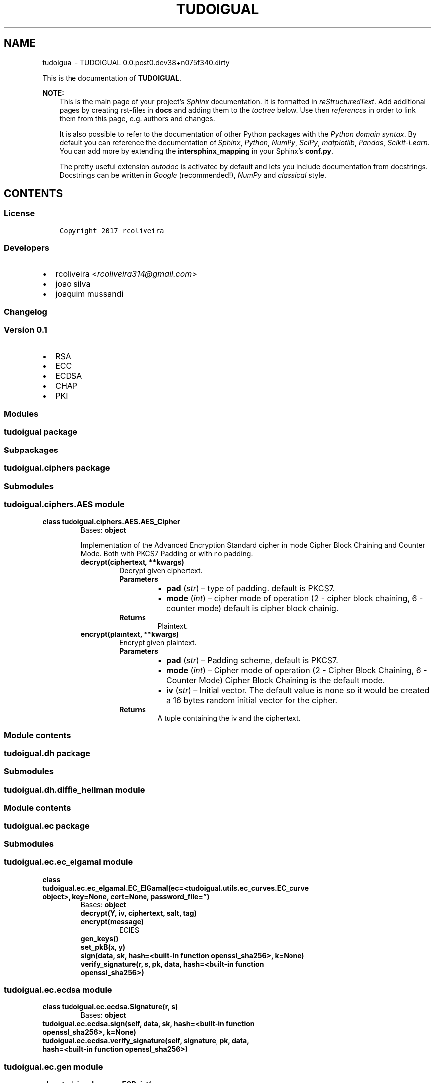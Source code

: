 .\" Man page generated from reStructuredText.
.
.TH "TUDOIGUAL" "1" "Jun 03, 2017" "0.0.post0.dev38+n075f340.dirty" "TUDOIGUAL"
.SH NAME
tudoigual \- TUDOIGUAL 0.0.post0.dev38+n075f340.dirty
.
.nr rst2man-indent-level 0
.
.de1 rstReportMargin
\\$1 \\n[an-margin]
level \\n[rst2man-indent-level]
level margin: \\n[rst2man-indent\\n[rst2man-indent-level]]
-
\\n[rst2man-indent0]
\\n[rst2man-indent1]
\\n[rst2man-indent2]
..
.de1 INDENT
.\" .rstReportMargin pre:
. RS \\$1
. nr rst2man-indent\\n[rst2man-indent-level] \\n[an-margin]
. nr rst2man-indent-level +1
.\" .rstReportMargin post:
..
.de UNINDENT
. RE
.\" indent \\n[an-margin]
.\" old: \\n[rst2man-indent\\n[rst2man-indent-level]]
.nr rst2man-indent-level -1
.\" new: \\n[rst2man-indent\\n[rst2man-indent-level]]
.in \\n[rst2man-indent\\n[rst2man-indent-level]]u
..
.sp
This is the documentation of \fBTUDOIGUAL\fP\&.
.sp
\fBNOTE:\fP
.INDENT 0.0
.INDENT 3.5
This is the main page of your project’s \fI\%Sphinx\fP
documentation. It is formatted in \fI\%reStructuredText\fP\&. Add additional pages by creating
rst\-files in \fBdocs\fP and adding them to the \fI\%toctree\fP below. Use then
\fI\%references\fP in order to link
them from this page, e.g. authors and changes\&.
.sp
It is also possible to refer to the documentation of other Python packages
with the \fI\%Python domain syntax\fP\&. By default you
can reference the documentation of \fI\%Sphinx\fP,
\fI\%Python\fP, \fI\%NumPy\fP, \fI\%SciPy\fP, \fI\%matplotlib\fP, \fI\%Pandas\fP, \fI\%Scikit\-Learn\fP\&. You can add more by
extending the \fBintersphinx_mapping\fP in your Sphinx’s \fBconf.py\fP\&.
.sp
The pretty useful extension \fI\%autodoc\fP is activated by
default and lets you include documentation from docstrings. Docstrings can
be written in \fI\%Google\fP
(recommended!), \fI\%NumPy\fP
and \fI\%classical\fP
style.
.UNINDENT
.UNINDENT
.SH CONTENTS
.SS License
.INDENT 0.0
.INDENT 3.5
.sp
.nf
.ft C
Copyright 2017 rcoliveira

.ft P
.fi
.UNINDENT
.UNINDENT
.SS Developers
.INDENT 0.0
.IP \(bu 2
rcoliveira <\fI\%rcoliveira314@gmail.com\fP>
.IP \(bu 2
joao silva
.IP \(bu 2
joaquim mussandi
.UNINDENT
.SS Changelog
.SS Version 0.1
.INDENT 0.0
.IP \(bu 2
RSA
.IP \(bu 2
ECC
.IP \(bu 2
ECDSA
.IP \(bu 2
CHAP
.IP \(bu 2
PKI
.UNINDENT
.SS Modules
.SS tudoigual package
.SS Subpackages
.SS tudoigual.ciphers package
.SS Submodules
.SS tudoigual.ciphers.AES module
.INDENT 0.0
.TP
.B class tudoigual.ciphers.AES.AES_Cipher
Bases: \fBobject\fP
.sp
Implementation of the Advanced Encryption Standard cipher in mode Cipher Block Chaining and Counter Mode. Both with PKCS7 Padding or with no padding.
.INDENT 7.0
.TP
.B decrypt(ciphertext, **kwargs)
Decrypt given ciphertext.
.INDENT 7.0
.TP
.B Parameters
.INDENT 7.0
.IP \(bu 2
\fBpad\fP (\fIstr\fP) – type of padding.
default is PKCS7.
.IP \(bu 2
\fBmode\fP (\fIint\fP) – cipher mode of operation (2 \- cipher block chaining, 6 \- counter mode)
default is cipher block chainig.
.UNINDENT
.TP
.B Returns
Plaintext.
.UNINDENT
.UNINDENT
.INDENT 7.0
.TP
.B encrypt(plaintext, **kwargs)
Encrypt given plaintext.
.INDENT 7.0
.TP
.B Parameters
.INDENT 7.0
.IP \(bu 2
\fBpad\fP (\fIstr\fP) – Padding scheme, default is PKCS7.
.IP \(bu 2
\fBmode\fP (\fIint\fP) – Cipher mode of operation (2 \- Cipher Block Chaining, 6 \- Counter Mode)
Cipher Block Chaining is the default mode.
.IP \(bu 2
\fBiv\fP (\fIstr\fP) – Initial vector. The default value is none so it would be created a 16 bytes random initial vector for the cipher.
.UNINDENT
.TP
.B Returns
A tuple containing the iv and the ciphertext.
.UNINDENT
.UNINDENT
.UNINDENT
.SS Module contents
.SS tudoigual.dh package
.SS Submodules
.SS tudoigual.dh.diffie_hellman module
.SS Module contents
.SS tudoigual.ec package
.SS Submodules
.SS tudoigual.ec.ec_elgamal module
.INDENT 0.0
.TP
.B class tudoigual.ec.ec_elgamal.EC_ElGamal(ec=<tudoigual.utils.ec_curves.EC_curve object>, key=None, cert=None, password_file=”)
Bases: \fBobject\fP
.INDENT 7.0
.TP
.B decrypt(Y, iv, ciphertext, salt, tag)
.UNINDENT
.INDENT 7.0
.TP
.B encrypt(message)
ECIES
.UNINDENT
.INDENT 7.0
.TP
.B gen_keys()
.UNINDENT
.INDENT 7.0
.TP
.B set_pkB(x, y)
.UNINDENT
.INDENT 7.0
.TP
.B sign(data, sk, hash=<built\-in function openssl_sha256>, k=None)
.UNINDENT
.INDENT 7.0
.TP
.B verify_signature(r, s, pk, data, hash=<built\-in function openssl_sha256>)
.UNINDENT
.UNINDENT
.SS tudoigual.ec.ecdsa module
.INDENT 0.0
.TP
.B class tudoigual.ec.ecdsa.Signature(r, s)
Bases: \fBobject\fP
.UNINDENT
.INDENT 0.0
.TP
.B tudoigual.ec.ecdsa.sign(self, data, sk, hash=<built\-in function openssl_sha256>, k=None)
.UNINDENT
.INDENT 0.0
.TP
.B tudoigual.ec.ecdsa.verify_signature(self, signature, pk, data, hash=<built\-in function openssl_sha256>)
.UNINDENT
.SS tudoigual.ec.gen module
.INDENT 0.0
.TP
.B class tudoigual.ec.gen.ECPoint(x, y, ec=<tudoigual.utils.ec_curves.EC_curve object>)
Bases: \fBobject\fP
.sp
A class defining a point for the EC
.INDENT 7.0
.TP
.B doublePoint()
.UNINDENT
.INDENT 7.0
.TP
.B ec = <tudoigual.utils.ec_curves.EC_curve object>
.UNINDENT
.INDENT 7.0
.TP
.B multiplyPointByScalar(n)
.UNINDENT
.INDENT 7.0
.TP
.B sum(p2)
.UNINDENT
.INDENT 7.0
.TP
.B x = 0
.UNINDENT
.INDENT 7.0
.TP
.B y = 0
.UNINDENT
.UNINDENT
.SS tudoigual.ec.hkdf module
.sp
This document specifies a simple Hashed Message Authentication Code
(HMAC)\-based key derivation function (HKDF), which can be used as a building
block in various protocols and applications.  The key derivation function (KDF)
is intended to support a wide range of applications and requirements, and is
conservative in its use of cryptographic hash functions.
.INDENT 0.0
.TP
.B class tudoigual.ec.hkdf.HKDF(salt, input_key_material, hash=<built\-in function openssl_sha256>)
Bases: \fBobject\fP
.sp
HKDF follows the “extract\-then\-expand” paradigm, where the KDF logically
consists of two modules.  The first stage takes the input keying material
and “extracts” from it a fixed\-length pseudorandom key K.  The second stage
“expands” the key K into several additional pseudorandom keys (the output
of the KDF).
.INDENT 7.0
.TP
.B expand(info=b”, length=32)
.UNINDENT
.UNINDENT
.INDENT 0.0
.TP
.B tudoigual.ec.hkdf.buffer(x)
.UNINDENT
.INDENT 0.0
.TP
.B tudoigual.ec.hkdf.decode_hex(s)
.UNINDENT
.INDENT 0.0
.TP
.B tudoigual.ec.hkdf.hkdf_expand(pseudo_random_key, info=b”, length=32, hash=<built\-in function openssl_sha256>)
“expands” the pseudorandom key and info to the desired length in bytes; the number and
lengths of the output keys depend on the specific cryptographic algorithms
for which the keys are needed.
.sp
HKDF\-Expand(PRK, info, L) \-> OKM
Options:
.INDENT 7.0
.INDENT 3.5
Hash        a hash function; HashLen denotes the length of the hash function output in octets
.UNINDENT
.UNINDENT
.sp
Inputs:
PRK           a pseudorandom key of at least HashLen octets (usually, the output from the extract step)
info  optional context and application specific information
L             length of output keying material in octets (<= 255*HashLen)
.INDENT 7.0
.TP
.B Output:
OKM         output keying material (of L octets)
.UNINDENT
.sp
The output OKM is calculated as follows:
N = ceil(L/HashLen)
T = T(1) | T(2) | T(3) | … | T(N)
OKM = first L octets of T
where:
T(0) = empty string (zero length)
T(1) = HMAC\-Hash(PRK, T(0) | info | 0x01)
T(2) = HMAC\-Hash(PRK, T(1) | info | 0x02)
T(3) = HMAC\-Hash(PRK, T(2) | info | 0x03)
…
(where the constant concatenated to the end of each T(n) is a single octet.)
.UNINDENT
.INDENT 0.0
.TP
.B tudoigual.ec.hkdf.hkdf_extract(salt, input_key_material, hash=<built\-in function openssl_sha256>)
The goal of the “extract” stage is to “concentrate” the possibly dispersed
entropy of the input keying material into a short, but cryptographically
strong, pseudorandom key.
.sp
HKDF\-Extract(salt, IKM) \-> PRK
Options:
.INDENT 7.0
.INDENT 3.5
Hash        a hash function; HashLen denotes the length of the hash function output in octets
.UNINDENT
.UNINDENT
.INDENT 7.0
.TP
.B Inputs:
salt        optional salt value (a non\-secret random value); if not provided, it is set to a string of HashLen zeros.
IKM         input keying material
.TP
.B Output:
PRK         a pseudorandom key (of HashLen octets)
.UNINDENT
.sp
The output PRK is calculated as follows:
PRK = HMAC\-Hash(salt, IKM)
.UNINDENT
.SS Module contents
.SS tudoigual.rsa package
.SS Submodules
.SS tudoigual.rsa.rsa module
.INDENT 0.0
.TP
.B class tudoigual.rsa.rsa.RSA_PKC(gen=False, key_in=None, path=’.keys’, pub_in=None, form=’PEM’)
Bases: \fBobject\fP
.INDENT 7.0
.TP
.B decrypt(ciphertext)
.INDENT 7.0
.TP
.B Parameters
\fBstring message\fP (\fIbyte\fP) – Ciphertext to be decrypted, an octet string of length k (k denotes the length in octets of the RSA modulus n).
.TP
.B Returns
Message, an octet string of length mLen, where mLen <= k \- 2hLen \- 2.
.UNINDENT
.UNINDENT
.INDENT 7.0
.TP
.B encrypt(message, key=None)
.INDENT 7.0
.TP
.B Parameters
.INDENT 7.0
.IP \(bu 2
\fBstring message\fP (\fIbyte\fP) – The message to encrypt, also known as plaintext. It can be of variable
length, but not longer than the RSA modulus (in bytes) minus 2, minus twice the hash output size.
.IP \(bu 2
\fBstring key\fP (\fIbyte\fP) – RSA key.
.UNINDENT
.TP
.B Returns
A string, the ciphertext in which the message is encrypted. It is as long as the RSA modulus (in bytes).
.UNINDENT
.UNINDENT
.INDENT 7.0
.TP
.B gen_rsa_key(key_length=2048, path=’.keys’, form=’PEM’)
Generate RSA key object with an exponent 65537 in PEM format
:param int key_length:
.INDENT 7.0
.INDENT 3.5
Key length, or size (in bits) of the RSA modulus. It must be a multiple of 256, and no smaller than 1024.
Default is 2048 bits.
.UNINDENT
.UNINDENT
.INDENT 7.0
.TP
.B Parameters
.INDENT 7.0
.IP \(bu 2
\fBout\fP (\fIstring\fP) – Output directory.
Default .keys.
.IP \(bu 2
\fBform\fP (\fIstring\fP) – Specifies the output format.
Default is PEM.
.UNINDENT
.TP
.B Returns
Private key and public key (sk,pk)
.UNINDENT
.UNINDENT
.INDENT 7.0
.TP
.B sign(message, hash=<module ‘Crypto.Hash.SHA256’ from ‘/usr/local/lib/python3.6/site\-packages/Crypto/Hash/SHA256.py’>)
Produce the PKCS#1 v1.5 signature of a message.
:param byte string message:
.INDENT 7.0
.INDENT 3.5
The message to be signed.
.UNINDENT
.UNINDENT
.INDENT 7.0
.TP
.B Parameters
\fBhash\fP (\fIstring\fP) – Cryptographic hash function used to compress the message.
.TP
.B Returns
The signature encoded as an octet string of length k, where k is the length in octets of the RSA modulus n.
.UNINDENT
.UNINDENT
.INDENT 7.0
.TP
.B verify(message, signature, hash=<module ‘Crypto.Hash.SHA256’ from ‘/usr/local/lib/python3.6/site\-packages/Crypto/Hash/SHA256.py’>)
Verify that a certain PKCS#1 v1.5 signature is authentic.
This function checks if the party holding the private half of the key really signed the message.
:param byte string message:
.INDENT 7.0
.INDENT 3.5
Message whose signature is to be verified.
.UNINDENT
.UNINDENT
.INDENT 7.0
.TP
.B Parameters
.INDENT 7.0
.IP \(bu 2
\fBsignature\fP (\fIstring\fP) – The signature that needs to be validated.
.IP \(bu 2
\fBhash\fP (\fIstring\fP) – Cryptographic hash function used to compress the message.
.UNINDENT
.TP
.B Returns
True if the signature is authentic.
Raises InvalidSignature if the sgnature is not authentic.
.UNINDENT
.UNINDENT
.UNINDENT
.INDENT 0.0
.TP
.B tudoigual.rsa.rsa.import_Key(key_file)
Import an RSA key (public or private half), encoded in standard form.
:param string:
.INDENT 7.0
.INDENT 3.5
Path to the RSA key to be imported.
.UNINDENT
.UNINDENT
.INDENT 7.0
.TP
.B Returns
An RSA key object.
.UNINDENT
.UNINDENT
.INDENT 0.0
.TP
.B tudoigual.rsa.rsa.public_key_from_certificate(cert=None)
Get public key from certificate.
.UNINDENT
.SS Module contents
.SS tudoigual.utils package
.SS Submodules
.SS tudoigual.utils.decorators module
.sp
decorators declares some decorators that ensure the object has the
correct keys declared when need be.
.INDENT 0.0
.TP
.B tudoigual.utils.decorators.requires_private_key(func)
Decorator for functions that require the private key to be defined.
.UNINDENT
.INDENT 0.0
.TP
.B tudoigual.utils.decorators.requires_public_key(func)
Decorator for functions that require the public key to be defined.
By definition, this includes the private key, as such, it’s enough to use this to effect definition of both public and private key.
.UNINDENT
.SS tudoigual.utils.ec_curves module
.sp
SEC 2: Recommended Elliptic Curve Domain Parameters
.INDENT 0.0
.TP
.B class tudoigual.utils.ec_curves.EC_curve(p, a, b, g_x, g_y, n, h, fieldSize)
Bases: \fBobject\fP
.sp
Elliptic curve domain parameters over Fp are a sextuple:
T = (p, a, b, G, n, h)
consisting of an integer p specifying the finite field Fp,
two elements a, b E Fp, specifying an elliptic curve E(Fp)
defined by the equation:
E : y^2 = x^3 + a * x + b (mod p)
a base point G = (xG, yG) on E(Fp) , a prime n which is the order of G,
and an integer h which is the cofactor h = #E(Fp) / n.
.UNINDENT
.INDENT 0.0
.TP
.B tudoigual.utils.ec_curves.EC_curve_secp192r1 = <tudoigual.utils.ec_curves.EC_curve object>
Recommended 256\-bit Elliptic Curve Domain Parameters over Fp.
.sp
The verifiably random elliptic curve domain parameters over Fp
secp256r1 are specified by the sextuple T = (p,a, b, G, n, h)
where the finite field Fp is defined by:
p = FFFFFFFF 00000001 00000000 00000000 00000000 FFFFFFFF FFFFFFFF FFFFFFFF
.INDENT 7.0
.INDENT 3.5
= 2^(224) * (2^(32) \- 1) + 2^(192) + 2^(96) \-1
.UNINDENT
.UNINDENT
.sp
The curve E: y^2 = x^3 + ax + b over Fp is defined by:
a = FFFFFFFF 00000001 00000000 00000000 00000000 FFFFFFFF FFFFFFFF FFFFFFFC
b = 5AC635D8 AA3A93E7 B3EBBD55 769886BC 651D06B0 CC53B0F6 3BCE3C3E 27D2604B
E was chosen verifiably at random as specified in ANSI X9.62 [1] from the seed:
S = C49D3608 86E70493 6A6678E1 139D26B7 819F7E90
The base point G in compressed form is:
G = 03 6B17D1F2E12C4247F8BCE6E563A440F277037D812DEB33A0F4A13945D898C296
and in uncompressed form is:
G = 04 6B17D1F2E12C4247F8BCE6E563A440F277037D812DEB33A0F4A13945D898C296 4FE342E2FE1A7F9B8EE7EB4A7C0F9E162BCE33576B315ECECBB6406837BF51F5
Finally the order n of G and the cofactor are:
n = FFFFFFFF 00000000 FFFFFFFF FFFFFFFF BCE6FAAD A7179E84 F3B9CAC2 FC632551
h = 01
.UNINDENT
.INDENT 0.0
.TP
.B tudoigual.utils.ec_curves.EC_curve_secp256r1 = <tudoigual.utils.ec_curves.EC_curve object>
Recommended 521\-bit Elliptic Curve Domain Parameters over Fp
.sp
The verifiably random elliptic curve domain parameters over Fp
secp512r1 are specified by the sextuple T = (p,a, b, G, n, h)
where the finite field Fp is defined by:
p = 01FF FFFFFFFF FFFFFFFF FFFFFFFF FFFFFFFF FFFFFFFF FFFFFFFF
FFFFFFFF FFFFFFFF FFFFFFFF FFFFFFFF FFFFFFFF FFFFFFFF FFFFFFFF
FFFFFFFF FFFFFFFF FFFFFFFF
.INDENT 7.0
.INDENT 3.5
= 2^(521) \- 1
.UNINDENT
.UNINDENT
.sp
The curve E: y^2 = x^3 + ax + b over Fp is defined by:
a = 01FF FFFFFFFF FFFFFFFF FFFFFFFF FFFFFFFF FFFFFFFF FFFFFFFF
FFFFFFFF FFFFFFFF FFFFFFFF FFFFFFFF FFFFFFFF FFFFFFFF FFFFFFFF
FFFFFFFF FFFFFFFF FFFFFFFC
b = 0051 953EB961 8E1C9A1F 929A21A0 B68540EE A2DA725B 99B315F3
B8B48991 8EF109E1 56193951 EC7E937B 1652C0BD 3BB1BF07 3573DF88
3D2C34F1 EF451FD4 6B503F00
E was chosen verifiably at random as specified in ANSI X9.62 [1] from the seed:
S = D09E8800 291CB853 96CC6717 393284AA A0DA64BA
The base point G in compressed form is:
G = 0200C6 858E06B7 0404E9CD 9E3ECB66 2395B442 9C648139 053FB521
.INDENT 7.0
.INDENT 3.5
F828AF60 6B4D3DBA A14B5E77 EFE75928 FE1DC127 A2FFA8DE 3348B3C1
856A429B F97E7E31 C2E5BD66
.UNINDENT
.UNINDENT
.sp
and in uncompressed form is:
G =   04 00C6858E 06B70404 E9CD9E3E CB662395 B4429C64 8139053F
B521F828 AF606B4D 3DBAA14B 5E77EFE7 5928FE1D C127A2FF A8DE3348
B3C1856A 429BF97E 7E31C2E5 BD660118 39296A78 9A3BC004 5C8A5FB4
2C7D1BD9 98F54449 579B4468 17AFBD17 273E662C 97EE7299 5EF42640
C550B901 3FAD0761 353C7086 A272C240 88BE9476 9FD16650
.sp
Finally the order n of G and the cofactor are:
n = 01FF FFFFFFFF FFFFFFFF FFFFFFFF FFFFFFFF FFFFFFFF FFFFFFFF
FFFFFFFF FFFFFFFA 51868783 BF2F966B 7FCC0148 F709A5D0 3BB5C9B8
899C47AE BB6FB71E 91386409
h = 01
.UNINDENT
.SS tudoigual.utils.exceptions module
.sp
exceptions is responsible for exception handling etc.
.INDENT 0.0
.TP
.B exception tudoigual.utils.exceptions.InvalidHashFunction
Bases: \fBBaseException\fP
.sp
Thrown when select cryptographic hash functions is not correct.
.UNINDENT
.INDENT 0.0
.TP
.B exception tudoigual.utils.exceptions.InvalidSignature
Bases: \fBBaseException\fP
.sp
Thrown when fails to verify Signature.
.UNINDENT
.INDENT 0.0
.TP
.B exception tudoigual.utils.exceptions.InvalidSignatureParameter
Bases: \fBBaseException\fP
.sp
Thrown when signature parameters are not in the correct interval.
.UNINDENT
.INDENT 0.0
.TP
.B exception tudoigual.utils.exceptions.MACError
Bases: \fBBaseException\fP
.sp
Thrown when fails to verify Message Authentication Code.
.UNINDENT
.INDENT 0.0
.TP
.B exception tudoigual.utils.exceptions.MalformedPublicKey
Bases: \fBBaseException\fP
.sp
The public key is malformed as it does not meet the Legendre symbol criterion. The key might have been tampered with or might have been damaged in transit.
.UNINDENT
.INDENT 0.0
.TP
.B exception tudoigual.utils.exceptions.RNGError
Bases: \fBBaseException\fP
.sp
Thrown when RNG could not be obtained.
.UNINDENT
.SS tudoigual.utils.number_theory module
.INDENT 0.0
.TP
.B tudoigual.utils.number_theory.bit_length(self)
This function returns the number of bits of self
.UNINDENT
.INDENT 0.0
.TP
.B tudoigual.utils.number_theory.eea(value, mod)
.UNINDENT
.INDENT 0.0
.TP
.B tudoigual.utils.number_theory.egcd(value, mod)
.UNINDENT
.INDENT 0.0
.TP
.B tudoigual.utils.number_theory.extended_gcd(aa, bb)
.UNINDENT
.INDENT 0.0
.TP
.B tudoigual.utils.number_theory.modInverse(a, n)
This function calculates the inverse of a modulo n
.UNINDENT
.INDENT 0.0
.TP
.B tudoigual.utils.number_theory.modinv(a, m)
.UNINDENT
.INDENT 0.0
.TP
.B tudoigual.utils.number_theory.mulinv(value, mod)
.UNINDENT
.SS tudoigual.utils.old\-ec_curves module
.SS tudoigual.utils.primes module
.sp
One of the important protocol parameters negotiated by Internet Key
Exchange (IKE) [RFC\-2409] is the Diffie\-Hellman “group” that will be used for certain cryptographic operations.
IKE currently defines 4 groups.  These groups are approximately as strong as a symmetric key of 70\-80 bits.
.sp
The new Advanced Encryption Standard (AES) cipher [AES], which has more strength, needs stronger groups.
For the 128\-bit AES we need about a 3200\-bit group [Orman01].
The 192 and 256\-bit keys would need groups that are about 8000 and 15400 bits respectively.
Another source [RSA13] [Rousseau00] estimates that the security equivalent key size for the 192\-bit symmetric cipher is 2500 bits instead of 8000 bits, and the equivalent key size 256\-bit symmetric cipher is 4200 bits instead of 15400 bits.
.sp
The exponent size used in the Diffie\-Hellman must be selected so that it matches other parts of the system.
It should not be the weakest link in the security system.
It should have double the entropy of the strength of the entire system, i.e., if you use a group whose strength is 128 bits, you must use more than 256 bits of randomness in the exponent used in the Diffie\-Hellman calculation.
.SS Module contents
.SS tudoigual.x509 package
.SS Submodules
.SS tudoigual.x509.ca module
.sp
Certificate tool for sysadmins.
.INDENT 0.0
.TP
.B class tudoigual.x509.ca.CertInfo(subject=None, alt_names=None, ca=False, path_length=0, usage=None, load=None, ocsp_urls=None, crl_urls=None, issuer_urls=None, ocsp_nocheck=False, permit_subtrees=None, exclude_subtrees=None)
Bases: \fBobject\fP
.sp
Container for certificate fields.
.INDENT 7.0
.TP
.B extract_gnames(ext)
Convert list of GeneralNames to list of prefixed strings.
.UNINDENT
.INDENT 7.0
.TP
.B extract_key_usage(ext)
Extract list of tags from KeyUsage extension.
.UNINDENT
.INDENT 7.0
.TP
.B extract_name(name)
Convert Name object to shortcut\-dict.
.UNINDENT
.INDENT 7.0
.TP
.B extract_xkey_usage(ext)
Walk oid list, return keywords.
.UNINDENT
.INDENT 7.0
.TP
.B get_crl_gnames()
Return crl_urls as GeneralNames
.UNINDENT
.INDENT 7.0
.TP
.B get_issuer_urls_gnames()
Return issuer_urls as GeneralNames
.UNINDENT
.INDENT 7.0
.TP
.B get_name()
Create Name object from subject DN.
.UNINDENT
.INDENT 7.0
.TP
.B get_ocsp_gnames()
Return ocsp_urls as GeneralNames
.UNINDENT
.INDENT 7.0
.TP
.B get_san_gnames()
Return SubjectAltNames as GeneralNames
.UNINDENT
.INDENT 7.0
.TP
.B install_extensions(builder)
Add common extensions to Cert\- or CSR builder.
.UNINDENT
.INDENT 7.0
.TP
.B load_from_existing(obj)
Load certificate info from existing certificate or certificate request.
.UNINDENT
.INDENT 7.0
.TP
.B load_gnames(gname_list)
Converts list of prefixed strings to GeneralName list.
.UNINDENT
.INDENT 7.0
.TP
.B load_name(nmap)
Create Name object from subject DN.
.UNINDENT
.INDENT 7.0
.TP
.B show(writeln)
Print out details.
.UNINDENT
.INDENT 7.0
.TP
.B show_list(desc, lst, writeln)
Print out list field.
.UNINDENT
.UNINDENT
.INDENT 0.0
.TP
.B tudoigual.x509.ca.as_bytes(s)
Return byte\-string.
.UNINDENT
.INDENT 0.0
.TP
.B tudoigual.x509.ca.as_unicode(s)
Return unicode\-string.
.UNINDENT
.INDENT 0.0
.TP
.B tudoigual.x509.ca.cert_to_pem(cert)
Serialize certificate in PEM format.
.UNINDENT
.INDENT 0.0
.TP
.B tudoigual.x509.ca.create_x509_cert(privkey, pubkey, subject_info, issuer_info, days)
Main cert creation code.
.UNINDENT
.INDENT 0.0
.TP
.B tudoigual.x509.ca.create_x509_req(privkey, subject_info)
Main CSR creation code.
.UNINDENT
.INDENT 0.0
.TP
.B tudoigual.x509.ca.die(msg, *args)
Print message and exit.
.UNINDENT
.INDENT 0.0
.TP
.B tudoigual.x509.ca.dn_escape(s)
Distinguishedname backslash\-escape
.UNINDENT
.INDENT 0.0
.TP
.B tudoigual.x509.ca.do_output(data, args, cmd)
Output X509 structure
.UNINDENT
.INDENT 0.0
.TP
.B tudoigual.x509.ca.get_backend()
Returns backend to use.
.UNINDENT
.INDENT 0.0
.TP
.B tudoigual.x509.ca.info_from_args(args)
Collect command\-line args
.UNINDENT
.INDENT 0.0
.TP
.B tudoigual.x509.ca.key_to_pem(key, password=None)
Serialize key in PEM format, optionally encrypted.
.UNINDENT
.INDENT 0.0
.TP
.B tudoigual.x509.ca.list_escape(s)
Escape value for comma\-separated list
.UNINDENT
.INDENT 0.0
.TP
.B tudoigual.x509.ca.load_cert(fn)
Read CRT file.
.UNINDENT
.INDENT 0.0
.TP
.B tudoigual.x509.ca.load_gpg_file(fn)
Decrypt file.
.UNINDENT
.INDENT 0.0
.TP
.B tudoigual.x509.ca.load_key(fn, psw=None)
Read private key, decrypt if needed.
.UNINDENT
.INDENT 0.0
.TP
.B tudoigual.x509.ca.load_password(fn)
Read password from potentially gpg\-encrypted file.
.UNINDENT
.INDENT 0.0
.TP
.B tudoigual.x509.ca.load_req(fn)
Read CSR file.
.UNINDENT
.INDENT 0.0
.TP
.B tudoigual.x509.ca.loop_escaped(val, c)
Parse list of strings, separated by c.
.UNINDENT
.INDENT 0.0
.TP
.B tudoigual.x509.ca.make_key_usage(digital_signature=False, content_commitment=False, key_encipherment=False, data_encipherment=False, key_agreement=False, key_cert_sign=False, crl_sign=False, encipher_only=False, decipher_only=False)
Default args for KeyUsage.
.UNINDENT
.INDENT 0.0
.TP
.B tudoigual.x509.ca.maybe_parse(val, parse_func, default)
Parse argument value with func if string.
.UNINDENT
.INDENT 0.0
.TP
.B tudoigual.x509.ca.msg(msg, *args)
Print message to stderr.
.UNINDENT
.INDENT 0.0
.TP
.B tudoigual.x509.ca.msg_show(ln)
.UNINDENT
.INDENT 0.0
.TP
.B tudoigual.x509.ca.new_ec_key(name=’secp256r1’)
New Elliptic Curve key
.UNINDENT
.INDENT 0.0
.TP
.B tudoigual.x509.ca.new_rsa_key(bits=2048)
New RSA key.
.UNINDENT
.INDENT 0.0
.TP
.B tudoigual.x509.ca.newkey_command(args)
Create new key.
.UNINDENT
.INDENT 0.0
.TP
.B tudoigual.x509.ca.parse_dn(dnstr)
Parse openssl\-style /\-separated list to dict.
.UNINDENT
.INDENT 0.0
.TP
.B tudoigual.x509.ca.parse_list(slist)
Parse comma\-separated list to strings.
.UNINDENT
.INDENT 0.0
.TP
.B tudoigual.x509.ca.render_name(name)
Convert DistinguishedName dict to ‘/’\-separated string.
.UNINDENT
.INDENT 0.0
.TP
.B tudoigual.x509.ca.req_command(args)
Load args, create CSR.
.UNINDENT
.INDENT 0.0
.TP
.B tudoigual.x509.ca.req_to_pem(req)
Serialize certificate request in PEM format.
.UNINDENT
.INDENT 0.0
.TP
.B tudoigual.x509.ca.same_pubkey(o1, o2)
Compare public keys.
.UNINDENT
.INDENT 0.0
.TP
.B tudoigual.x509.ca.show_command(args)
Dump .crt and .csr files.
.UNINDENT
.INDENT 0.0
.TP
.B tudoigual.x509.ca.sign_command(args)
Load args, output cert.
.UNINDENT
.INDENT 0.0
.TP
.B tudoigual.x509.ca.unescape(s)
Remove backslash escapes.
.UNINDENT
.SS tudoigual.x509.certs module
.INDENT 0.0
.TP
.B tudoigual.x509.certs.csr(key, subject, usage=”, alt_names=”, ocsp_nocheck=”, ocsp_urls=”, crl_urls=”, issuer_urls=”, permit_subtrees=”, exclude_subtrees=”, CA=”, path_length=0, password_file=”, out=”)
Load args, create CSR.
.UNINDENT
.INDENT 0.0
.TP
.B tudoigual.x509.certs.new_Key(out, type=’ec’, password_file=”)
Create new key.
.UNINDENT
.INDENT 0.0
.TP
.B tudoigual.x509.certs.output(data, cmd, text=”, out=”)
Output X509 structure
.UNINDENT
.INDENT 0.0
.TP
.B tudoigual.x509.certs.sign_csr(csr, days=730, ca_cert=None, ca_key=None, password_file=”, out=’OverHere.pem’)
Load args, output cert.
.UNINDENT
.SS Module contents
.SS Submodules
.SS tudoigual.cert_gen module
.sp
Certificate generation module.
.INDENT 0.0
.TP
.B tudoigual.cert_gen.as_bytes(s)
Return byte\-string.
.UNINDENT
.INDENT 0.0
.TP
.B tudoigual.cert_gen.as_unicode(s)
Return unicode\-string.
.UNINDENT
.INDENT 0.0
.TP
.B tudoigual.cert_gen.createCertRequest(pkey, digest=’sha256’, **name)
Create a certificate request.
.INDENT 7.0
.TP
.B Arguments: pkey   \- The key to associate with the request
digest \- Digestion method to use for signing, default is sha256

.nf
**
.fi
name \- The name of the subject of the request, possible
.INDENT 7.0
.INDENT 3.5
.INDENT 0.0
.TP
.B arguments are:
C     \- Country name
ST    \- State or province name
L     \- Locality name
O     \- Organization name
OU    \- Organizational unit name
CN    \- Common name
emailAddress \- E\-mail address
.UNINDENT
.UNINDENT
.UNINDENT
.UNINDENT
.sp
Returns:   The certificate request in an X509Req object
.UNINDENT
.INDENT 0.0
.TP
.B tudoigual.cert_gen.createCertificate(req, issuerCertKey, serial, validityPeriod, digest=’sha256’)
Generate a certificate given a certificate request.
.INDENT 7.0
.TP
.B Arguments: req        \- Certificate request to use
issuerCert \- The certificate of the issuer
issuerKey  \- The private key of the issuer
serial     \- Serial number for the certificate
notBefore  \- Timestamp (relative to now) when the certificate
.INDENT 7.0
.INDENT 3.5
starts being valid
.UNINDENT
.UNINDENT
.INDENT 7.0
.TP
.B notAfter   \- Timestamp (relative to now) when the certificate
stops being valid
.UNINDENT
.sp
digest     \- Digest method to use for signing, default is sha256
.UNINDENT
.sp
Returns:   The signed certificate in an X509 object
.UNINDENT
.INDENT 0.0
.TP
.B tudoigual.cert_gen.createKeyPair(type, bits)
Create a public/private key pair.
.INDENT 7.0
.TP
.B Arguments: type \- Key type, must be one of TYPE_RSA and TYPE_DSA
bits \- Number of bits to use in the key
.UNINDENT
.sp
Returns:   The public/private key pair in a PKey object
.UNINDENT
.INDENT 0.0
.TP
.B tudoigual.cert_gen.csr(pk)
.UNINDENT
.INDENT 0.0
.TP
.B tudoigual.cert_gen.generate_ecdsa_key(key_curve, out)
.UNINDENT
.INDENT 0.0
.TP
.B tudoigual.cert_gen.loadCertificate(cert)
Load a public/private key pair.
.sp
Arguments:
Returns:
.UNINDENT
.INDENT 0.0
.TP
.B tudoigual.cert_gen.loadPrivateKey(sk)
Load a public/private key pair.
.sp
Arguments:
Returns:
.UNINDENT
.INDENT 0.0
.TP
.B tudoigual.cert_gen.req_to_pem(req)
Serialize certificate request in PEM format.
.UNINDENT
.INDENT 0.0
.TP
.B tudoigual.cert_gen.verify(ca_cert_pem, crl_pem, cert_pem)
.UNINDENT
.SS tudoigual.chap module
.SS Module contents
.SH INDICES AND TABLES
.INDENT 0.0
.IP \(bu 2
genindex
.IP \(bu 2
modindex
.IP \(bu 2
search
.UNINDENT
.SH COPYRIGHT
2017, rcoliveira
.\" Generated by docutils manpage writer.
.
